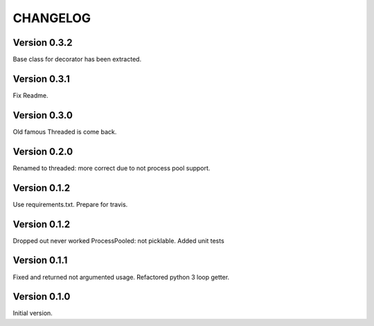 CHANGELOG
=========
Version 0.3.2
-------------
Base class for decorator has been extracted.

Version 0.3.1
-------------
Fix Readme.

Version 0.3.0
-------------
Old famous Threaded is come back.

Version 0.2.0
-------------
Renamed to threaded: more correct due to not process pool support.

Version 0.1.2
-------------
Use requirements.txt.
Prepare for travis.

Version 0.1.2
-------------
Dropped out never worked ProcessPooled: not picklable.
Added unit tests

Version 0.1.1
-------------
Fixed and returned not argumented usage.
Refactored python 3 loop getter.

Version 0.1.0
-------------
Initial version.
